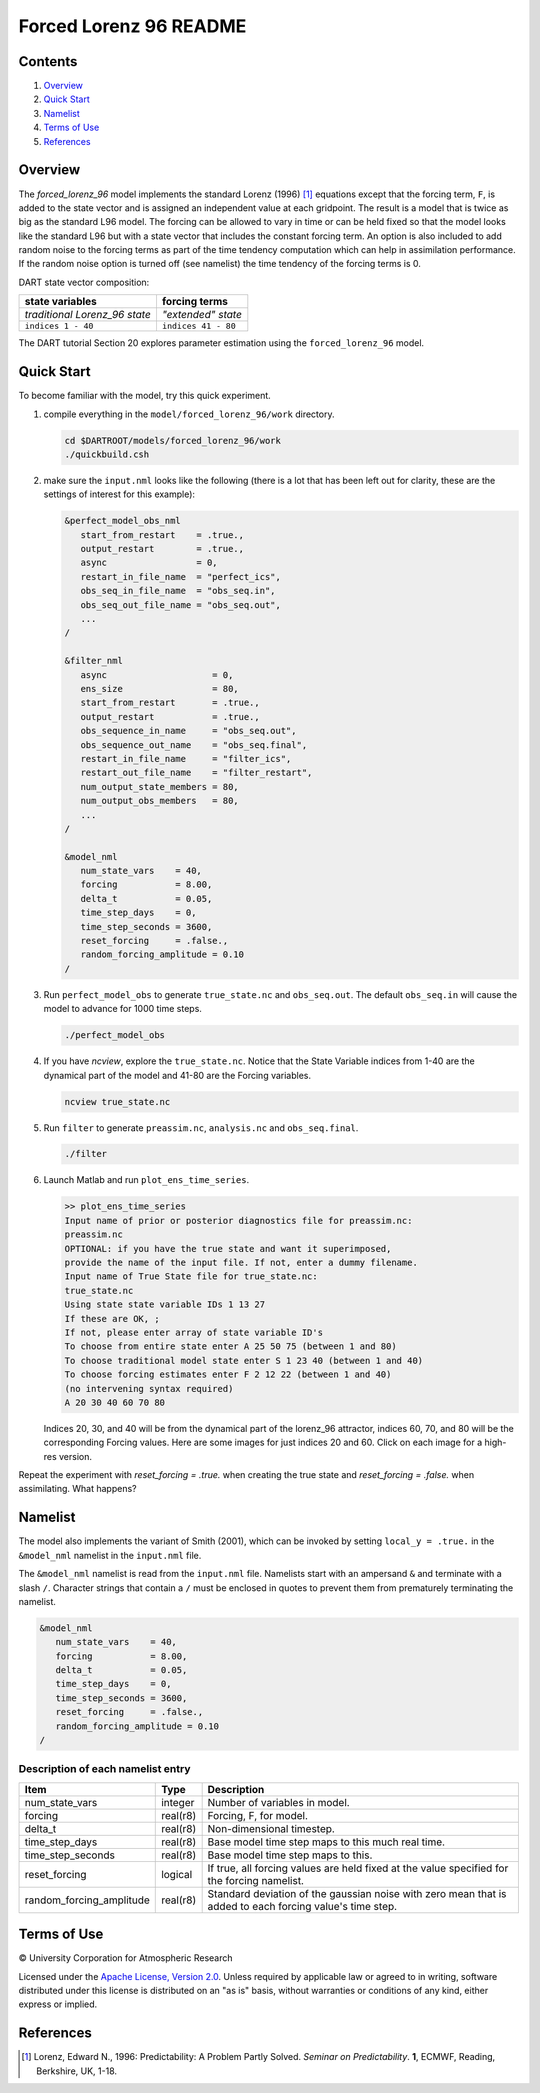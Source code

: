 #######################
Forced Lorenz 96 README
#######################

Contents
========

#. `Overview`_
#. `Quick Start`_
#. `Namelist`_
#. `Terms of Use`_
#. `References`_

Overview
========

The *forced_lorenz_96* model implements the standard Lorenz (1996) [1]_
equations except that the forcing term, ``F``, is added to the state vector and
is assigned an independent value at each gridpoint. The result is a model that
is twice as big as the standard L96 model. The forcing can be allowed to vary in
time or can be held fixed so that the model looks like the standard L96 but with
a state vector that includes the constant forcing term. An option is also
included to add random noise to the forcing terms as part of the time tendency
computation which can help in assimilation performance. If the random noise
option is turned off (see namelist) the time tendency of the forcing terms is 0.

DART state vector composition:

+----------------------------------------+----------------------------------------+
| **state variables**                    |  **forcing terms**                     |
+========================================+========================================+
| *traditional Lorenz_96 state*          | *"extended" state*                     |
+----------------------------------------+----------------------------------------+
| ``indices 1 - 40``                     | ``indices 41 - 80``                    |
+----------------------------------------+----------------------------------------+

The DART tutorial Section 20 explores parameter estimation using the
``forced_lorenz_96`` model.

Quick Start
===========

To become familiar with the model, try this quick experiment.

#. compile everything in the ``model/forced_lorenz_96/work`` directory.

   .. code-block::
   
      cd $DARTROOT/models/forced_lorenz_96/work
      ./quickbuild.csh

#. make sure the ``input.nml`` looks like the following (there is a lot
   that has been left out for clarity, these are the settings of
   interest for this example):

   .. code-block:: fortran

      &perfect_model_obs_nml
         start_from_restart    = .true.,
         output_restart        = .true.,
         async                 = 0,
         restart_in_file_name  = "perfect_ics",
         obs_seq_in_file_name  = "obs_seq.in",
         obs_seq_out_file_name = "obs_seq.out",
         ...
      /

      &filter_nml
         async                    = 0,
         ens_size                 = 80,
         start_from_restart       = .true.,
         output_restart           = .true.,
         obs_sequence_in_name     = "obs_seq.out",
         obs_sequence_out_name    = "obs_seq.final",
         restart_in_file_name     = "filter_ics",
         restart_out_file_name    = "filter_restart",
         num_output_state_members = 80,
         num_output_obs_members   = 80,
         ...
      /

      &model_nml
         num_state_vars    = 40,
         forcing           = 8.00,
         delta_t           = 0.05,
         time_step_days    = 0,
         time_step_seconds = 3600,
         reset_forcing     = .false.,
         random_forcing_amplitude = 0.10
      /

#. Run ``perfect_model_obs`` to generate ``true_state.nc`` and
   ``obs_seq.out``. The default ``obs_seq.in`` will cause the model to
   advance for 1000 time steps.

   .. code-block::

      ./perfect_model_obs

#. If you have *ncview*, explore the ``true_state.nc``. Notice that the
   State Variable indices from 1-40 are the dynamical part of the model
   and 41-80 are the Forcing variables.

   .. code-block::
   
      ncview true_state.nc

#. Run ``filter`` to generate ``preassim.nc``, ``analysis.nc`` and
   ``obs_seq.final``.

   .. code-block::

      ./filter

#. Launch Matlab and run ``plot_ens_time_series``.

   .. code-block::

      >> plot_ens_time_series
      Input name of prior or posterior diagnostics file for preassim.nc:
      preassim.nc
      OPTIONAL: if you have the true state and want it superimposed,
      provide the name of the input file. If not, enter a dummy filename.
      Input name of True State file for true_state.nc:
      true_state.nc
      Using state state variable IDs 1 13 27
      If these are OK, ;
      If not, please enter array of state variable ID's
      To choose from entire state enter A 25 50 75 (between 1 and 80)
      To choose traditional model state enter S 1 23 40 (between 1 and 40)
      To choose forcing estimates enter F 2 12 22 (between 1 and 40)
      (no intervening syntax required)
      A 20 30 40 60 70 80

   Indices 20, 30, and 40 will be from the dynamical part of the
   lorenz_96 attractor, indices 60, 70, and 80 will be the corresponding
   Forcing values. Here are some images for just indices 20 and 60.
   Click on each image for a high-res version.

Repeat the experiment with *reset_forcing = .true.* when creating the
true state and *reset_forcing = .false.* when assimilating. What
happens?

Namelist
========

The model also implements the variant of Smith (2001), which can be invoked by
setting ``local_y = .true.`` in the ``&model_nml`` namelist in the
``input.nml`` file.

The ``&model_nml`` namelist is read from the ``input.nml`` file. Namelists
start with an ampersand ``&`` and terminate with a slash ``/``. Character
strings that contain a ``/`` must be enclosed in quotes to prevent them from
prematurely terminating the namelist.

.. code-block:: fortran

   &model_nml
      num_state_vars    = 40,
      forcing           = 8.00,
      delta_t           = 0.05,
      time_step_days    = 0,
      time_step_seconds = 3600,
      reset_forcing     = .false.,
      random_forcing_amplitude = 0.10  
   /

Description of each namelist entry
----------------------------------

+--------------------------+----------+----------------------------+
| Item                     | Type     | Description                |
+==========================+==========+============================+
| num_state_vars           | integer  | Number of variables in     |
|                          |          | model.                     |
+--------------------------+----------+----------------------------+
| forcing                  | real(r8) | Forcing, F, for model.     |
+--------------------------+----------+----------------------------+
| delta_t                  | real(r8) | Non-dimensional timestep.  |
+--------------------------+----------+----------------------------+
| time_step_days           | real(r8) | Base model time step maps  |
|                          |          | to this much real time.    |
+--------------------------+----------+----------------------------+
| time_step_seconds        | real(r8) | Base model time step maps  |
|                          |          | to this.                   |
+--------------------------+----------+----------------------------+
| reset_forcing            | logical  | If true, all forcing       |
|                          |          | values are held fixed at   |
|                          |          | the value specified for    |
|                          |          | the forcing namelist.      |
+--------------------------+----------+----------------------------+
| random_forcing_amplitude | real(r8) | Standard deviation of the  |
|                          |          | gaussian noise with zero   |
|                          |          | mean that is added to each |
|                          |          | forcing value's time step. |
+--------------------------+----------+----------------------------+

Terms of Use
============

|Copyright| University Corporation for Atmospheric Research

Licensed under the `Apache License, Version 2.0
<http://www.apache.org/licenses/LICENSE-2.0>`__. Unless required by applicable
law or agreed to in writing, software distributed under this license is
distributed on an "as is" basis, without warranties or conditions of any kind,
either express or implied.

.. |Copyright| unicode:: 0xA9 .. copyright sign

References
==========

.. [1] Lorenz, Edward N., 1996: Predictability: A Problem Partly Solved. *Seminar on Predictability*. **1**, ECMWF, Reading, Berkshire, UK, 1-18.
